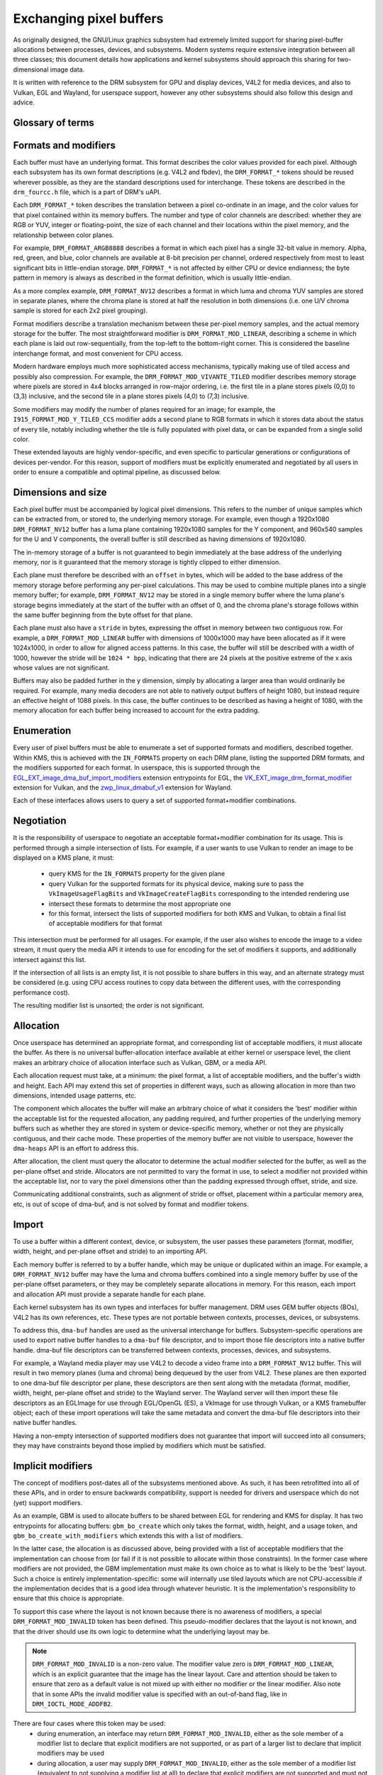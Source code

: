 .. SPDX-License-Identifier: GPL-2.0
.. Copyright 2021-2023 Collabora Ltd.

========================
Exchanging pixel buffers
========================

As originally designed, the GNU/Linux graphics subsystem had extremely limited
support for sharing pixel-buffer allocations between processes, devices, and
subsystems. Modern systems require extensive integration between all three
classes; this document details how applications and kernel subsystems should
approach this sharing for two-dimensional image data.

It is written with reference to the DRM subsystem for GPU and display devices,
V4L2 for media devices, and also to Vulkan, EGL and Wayland, for userspace
support, however any other subsystems should also follow this design and advice.


Glossary of terms
=================

.. glossary::

    image:
      Conceptually a two-dimensional array of pixels. The pixels may be stored
      in one or more memory buffers. Has width and height in pixels, pixel
      format and modifier (implicit or explicit).

    row:
      A span along a single y-axis value, e.g. from co-ordinates (0,100) to
      (200,100).

    scanline:
      Synonym for row.

    column:
      A span along a single x-axis value, e.g. from co-ordinates (100,0) to
      (100,100).

    memory buffer:
      A piece of memory for storing (parts of) pixel data. Has stride and size
      in bytes and at least one handle in some API. May contain one or more
      planes.

    plane:
      A two-dimensional array of some or all of an image's color and alpha
      channel values.

    pixel:
      A picture element. Has a single color value which is defined by one or
      more color channels values, e.g. R, G and B, or Y, Cb and Cr. May also
      have an alpha value as an additional channel.

    pixel data:
      Bytes or bits that represent some or all of the color/alpha channel values
      of a pixel or an image. The data for one pixel may be spread over several
      planes or memory buffers depending on format and modifier.

    color value:
      A tuple of numbers, representing a color. Each element in the tuple is a
      color channel value.

    color channel:
      One of the dimensions in a color model. For example, RGB model has
      channels R, G, and B. Alpha channel is sometimes counted as a color
      channel as well.

    pixel format:
      A description of how pixel data represents the pixel's color and alpha
      values.

    modifier:
      A description of how pixel data is laid out in memory buffers.

    alpha:
      A value that denotes the color coverage in a pixel. Sometimes used for
      translucency instead.

    stride:
      A value that denotes the relationship between pixel-location co-ordinates
      and byte-offset values. Typically used as the byte offset between two
      pixels at the start of vertically-consecutive tiling blocks. For linear
      layouts, the byte offset between two vertically-adjacent pixels. For
      non-linear formats the stride must be computed in a consistent way, which
      usually is done as-if the layout was linear.

    pitch:
      Synonym for stride.


Formats and modifiers
=====================

Each buffer must have an underlying format. This format describes the color
values provided for each pixel. Although each subsystem has its own format
descriptions (e.g. V4L2 and fbdev), the ``DRM_FORMAT_*`` tokens should be reused
wherever possible, as they are the standard descriptions used for interchange.
These tokens are described in the ``drm_fourcc.h`` file, which is a part of
DRM's uAPI.

Each ``DRM_FORMAT_*`` token describes the translation between a pixel
co-ordinate in an image, and the color values for that pixel contained within
its memory buffers. The number and type of color channels are described:
whether they are RGB or YUV, integer or floating-point, the size of each channel
and their locations within the pixel memory, and the relationship between color
planes.

For example, ``DRM_FORMAT_ARGB8888`` describes a format in which each pixel has
a single 32-bit value in memory. Alpha, red, green, and blue, color channels are
available at 8-bit precision per channel, ordered respectively from most to
least significant bits in little-endian storage. ``DRM_FORMAT_*`` is not
affected by either CPU or device endianness; the byte pattern in memory is
always as described in the format definition, which is usually little-endian.

As a more complex example, ``DRM_FORMAT_NV12`` describes a format in which luma
and chroma YUV samples are stored in separate planes, where the chroma plane is
stored at half the resolution in both dimensions (i.e. one U/V chroma
sample is stored for each 2x2 pixel grouping).

Format modifiers describe a translation mechanism between these per-pixel memory
samples, and the actual memory storage for the buffer. The most straightforward
modifier is ``DRM_FORMAT_MOD_LINEAR``, describing a scheme in which each plane
is laid out row-sequentially, from the top-left to the bottom-right corner.
This is considered the baseline interchange format, and most convenient for CPU
access.

Modern hardware employs much more sophisticated access mechanisms, typically
making use of tiled access and possibly also compression. For example, the
``DRM_FORMAT_MOD_VIVANTE_TILED`` modifier describes memory storage where pixels
are stored in 4x4 blocks arranged in row-major ordering, i.e. the first tile in
a plane stores pixels (0,0) to (3,3) inclusive, and the second tile in a plane
stores pixels (4,0) to (7,3) inclusive.

Some modifiers may modify the number of planes required for an image; for
example, the ``I915_FORMAT_MOD_Y_TILED_CCS`` modifier adds a second plane to RGB
formats in which it stores data about the status of every tile, notably
including whether the tile is fully populated with pixel data, or can be
expanded from a single solid color.

These extended layouts are highly vendor-specific, and even specific to
particular generations or configurations of devices per-vendor. For this reason,
support of modifiers must be explicitly enumerated and negotiated by all users
in order to ensure a compatible and optimal pipeline, as discussed below.


Dimensions and size
===================

Each pixel buffer must be accompanied by logical pixel dimensions. This refers
to the number of unique samples which can be extracted from, or stored to, the
underlying memory storage. For example, even though a 1920x1080
``DRM_FORMAT_NV12`` buffer has a luma plane containing 1920x1080 samples for the Y
component, and 960x540 samples for the U and V components, the overall buffer is
still described as having dimensions of 1920x1080.

The in-memory storage of a buffer is not guaranteed to begin immediately at the
base address of the underlying memory, nor is it guaranteed that the memory
storage is tightly clipped to either dimension.

Each plane must therefore be described with an ``offset`` in bytes, which will be
added to the base address of the memory storage before performing any per-pixel
calculations. This may be used to combine multiple planes into a single memory
buffer; for example, ``DRM_FORMAT_NV12`` may be stored in a single memory buffer
where the luma plane's storage begins immediately at the start of the buffer
with an offset of 0, and the chroma plane's storage follows within the same buffer
beginning from the byte offset for that plane.

Each plane must also have a ``stride`` in bytes, expressing the offset in memory
between two contiguous row. For example, a ``DRM_FORMAT_MOD_LINEAR`` buffer
with dimensions of 1000x1000 may have been allocated as if it were 1024x1000, in
order to allow for aligned access patterns. In this case, the buffer will still
be described with a width of 1000, however the stride will be ``1024 * bpp``,
indicating that there are 24 pixels at the positive extreme of the x axis whose
values are not significant.

Buffers may also be padded further in the y dimension, simply by allocating a
larger area than would ordinarily be required. For example, many media decoders
are not able to natively output buffers of height 1080, but instead require an
effective height of 1088 pixels. In this case, the buffer continues to be
described as having a height of 1080, with the memory allocation for each buffer
being increased to account for the extra padding.


Enumeration
===========

Every user of pixel buffers must be able to enumerate a set of supported formats
and modifiers, described together. Within KMS, this is achieved with the
``IN_FORMATS`` property on each DRM plane, listing the supported DRM formats, and
the modifiers supported for each format. In userspace, this is supported through
the `EGL_EXT_image_dma_buf_import_modifiers`_ extension entrypoints for EGL, the
`VK_EXT_image_drm_format_modifier`_ extension for Vulkan, and the
`zwp_linux_dmabuf_v1`_ extension for Wayland.

Each of these interfaces allows users to query a set of supported
format+modifier combinations.


Negotiation
===========

It is the responsibility of userspace to negotiate an acceptable format+modifier
combination for its usage. This is performed through a simple intersection of
lists. For example, if a user wants to use Vulkan to render an image to be
displayed on a KMS plane, it must:

 - query KMS for the ``IN_FORMATS`` property for the given plane
 - query Vulkan for the supported formats for its physical device, making sure
   to pass the ``VkImageUsageFlagBits`` and ``VkImageCreateFlagBits``
   corresponding to the intended rendering use
 - intersect these formats to determine the most appropriate one
 - for this format, intersect the lists of supported modifiers for both KMS and
   Vulkan, to obtain a final list of acceptable modifiers for that format

This intersection must be performed for all usages. For example, if the user
also wishes to encode the image to a video stream, it must query the media API
it intends to use for encoding for the set of modifiers it supports, and
additionally intersect against this list.

If the intersection of all lists is an empty list, it is not possible to share
buffers in this way, and an alternate strategy must be considered (e.g. using
CPU access routines to copy data between the different uses, with the
corresponding performance cost).

The resulting modifier list is unsorted; the order is not significant.


Allocation
==========

Once userspace has determined an appropriate format, and corresponding list of
acceptable modifiers, it must allocate the buffer. As there is no universal
buffer-allocation interface available at either kernel or userspace level, the
client makes an arbitrary choice of allocation interface such as Vulkan, GBM, or
a media API.

Each allocation request must take, at a minimum: the pixel format, a list of
acceptable modifiers, and the buffer's width and height. Each API may extend
this set of properties in different ways, such as allowing allocation in more
than two dimensions, intended usage patterns, etc.

The component which allocates the buffer will make an arbitrary choice of what
it considers the 'best' modifier within the acceptable list for the requested
allocation, any padding required, and further properties of the underlying
memory buffers such as whether they are stored in system or device-specific
memory, whether or not they are physically contiguous, and their cache mode.
These properties of the memory buffer are not visible to userspace, however the
``dma-heaps`` API is an effort to address this.

After allocation, the client must query the allocator to determine the actual
modifier selected for the buffer, as well as the per-plane offset and stride.
Allocators are not permitted to vary the format in use, to select a modifier not
provided within the acceptable list, nor to vary the pixel dimensions other than
the padding expressed through offset, stride, and size.

Communicating additional constraints, such as alignment of stride or offset,
placement within a particular memory area, etc, is out of scope of dma-buf,
and is not solved by format and modifier tokens.


Import
======

To use a buffer within a different context, device, or subsystem, the user
passes these parameters (format, modifier, width, height, and per-plane offset
and stride) to an importing API.

Each memory buffer is referred to by a buffer handle, which may be unique or
duplicated within an image. For example, a ``DRM_FORMAT_NV12`` buffer may have
the luma and chroma buffers combined into a single memory buffer by use of the
per-plane offset parameters, or they may be completely separate allocations in
memory. For this reason, each import and allocation API must provide a separate
handle for each plane.

Each kernel subsystem has its own types and interfaces for buffer management.
DRM uses GEM buffer objects (BOs), V4L2 has its own references, etc. These types
are not portable between contexts, processes, devices, or subsystems.

To address this, ``dma-buf`` handles are used as the universal interchange for
buffers. Subsystem-specific operations are used to export native buffer handles
to a ``dma-buf`` file descriptor, and to import those file descriptors into a
native buffer handle. dma-buf file descriptors can be transferred between
contexts, processes, devices, and subsystems.

For example, a Wayland media player may use V4L2 to decode a video frame into a
``DRM_FORMAT_NV12`` buffer. This will result in two memory planes (luma and
chroma) being dequeued by the user from V4L2. These planes are then exported to
one dma-buf file descriptor per plane, these descriptors are then sent along
with the metadata (format, modifier, width, height, per-plane offset and stride)
to the Wayland server. The Wayland server will then import these file
descriptors as an EGLImage for use through EGL/OpenGL (ES), a VkImage for use
through Vulkan, or a KMS framebuffer object; each of these import operations
will take the same metadata and convert the dma-buf file descriptors into their
native buffer handles.

Having a non-empty intersection of supported modifiers does not guarantee that
import will succeed into all consumers; they may have constraints beyond those
implied by modifiers which must be satisfied.


Implicit modifiers
==================

The concept of modifiers post-dates all of the subsystems mentioned above. As
such, it has been retrofitted into all of these APIs, and in order to ensure
backwards compatibility, support is needed for drivers and userspace which do
not (yet) support modifiers.

As an example, GBM is used to allocate buffers to be shared between EGL for
rendering and KMS for display. It has two entrypoints for allocating buffers:
``gbm_bo_create`` which only takes the format, width, height, and a usage token,
and ``gbm_bo_create_with_modifiers`` which extends this with a list of modifiers.

In the latter case, the allocation is as discussed above, being provided with a
list of acceptable modifiers that the implementation can choose from (or fail if
it is not possible to allocate within those constraints). In the former case
where modifiers are not provided, the GBM implementation must make its own
choice as to what is likely to be the 'best' layout. Such a choice is entirely
implementation-specific: some will internally use tiled layouts which are not
CPU-accessible if the implementation decides that is a good idea through
whatever heuristic. It is the implementation's responsibility to ensure that
this choice is appropriate.

To support this case where the layout is not known because there is no awareness
of modifiers, a special ``DRM_FORMAT_MOD_INVALID`` token has been defined. This
pseudo-modifier declares that the layout is not known, and that the driver
should use its own logic to determine what the underlying layout may be.

.. note::

  ``DRM_FORMAT_MOD_INVALID`` is a non-zero value. The modifier value zero is
  ``DRM_FORMAT_MOD_LINEAR``, which is an explicit guarantee that the image
  has the linear layout. Care and attention should be taken to ensure that
  zero as a default value is not mixed up with either no modifier or the linear
  modifier. Also note that in some APIs the invalid modifier value is specified
  with an out-of-band flag, like in ``DRM_IOCTL_MODE_ADDFB2``.

There are four cases where this token may be used:
  - during enumeration, an interface may return ``DRM_FORMAT_MOD_INVALID``, either
    as the sole member of a modifier list to declare that explicit modifiers are
    not supported, or as part of a larger list to declare that implicit modifiers
    may be used
  - during allocation, a user may supply ``DRM_FORMAT_MOD_INVALID``, either as the
    sole member of a modifier list (equivalent to not supplying a modifier list
    at all) to declare that explicit modifiers are not supported and must not be
    used, or as part of a larger list to declare that an allocation using implicit
    modifiers is acceptable
  - in a post-allocation query, an implementation may return
    ``DRM_FORMAT_MOD_INVALID`` as the modifier of the allocated buffer to declare
    that the underlying layout is implementation-defined and that an explicit
    modifier description is not available; per the above rules, this may only be
    returned when the user has included ``DRM_FORMAT_MOD_INVALID`` as part of the
    list of acceptable modifiers, or not provided a list
  - when importing a buffer, the user may supply ``DRM_FORMAT_MOD_INVALID`` as the
    buffer modifier (or not supply a modifier) to indicate that the modifier is
    unknown for whatever reason; this is only acceptable when the buffer has
    not been allocated with an explicit modifier

It follows from this that for any single buffer, the complete chain of operations
formed by the producer and all the consumers must be either fully implicit or fully
explicit. For example, if a user wishes to allocate a buffer for use between
GPU, display, and media, but the media API does not support modifiers, then the
user **must not** allocate the buffer with explicit modifiers and attempt to
import the buffer into the media API with no modifier, but either perform the
allocation using implicit modifiers, or allocate the buffer for media use
separately and copy between the two buffers.

As one exception to the above, allocations may be 'upgraded' from implicit
to explicit modifiers. For example, if the buffer is allocated with
``gbm_bo_create`` (taking no modifiers), the user may then query the modifier with
``gbm_bo_get_modifier`` and then use this modifier as an explicit modifier token
if a valid modifier is returned.

When allocating buffers for exchange between different users and modifiers are
not available, implementations are strongly encouraged to use
``DRM_FORMAT_MOD_LINEAR`` for their allocation, as this is the universal baseline
for exchange. However, it is not guaranteed that this will result in the correct
interpretation of buffer content, as implicit modifier operation may still be
subject to driver-specific heuristics.

Any new users - userspace programs and protocols, kernel subsystems, etc -
wishing to exchange buffers must offer interoperability through dma-buf file
descriptors for memory planes, DRM format tokens to describe the format, DRM
format modifiers to describe the layout in memory, at least width and height for
dimensions, and at least offset and stride for each memory plane.

.. _zwp_linux_dmabuf_v1: https://gitlab.freedesktop.org/wayland/wayland-protocols/-/blob/main/unstable/linux-dmabuf/linux-dmabuf-unstable-v1.xml
.. _VK_EXT_image_drm_format_modifier: https://registry.khronos.org/vulkan/specs/1.3-extensions/man/html/VK_EXT_image_drm_format_modifier.html
.. _EGL_EXT_image_dma_buf_import_modifiers: https://registry.khronos.org/EGL/extensions/EXT/EGL_EXT_image_dma_buf_import_modifiers.txt
